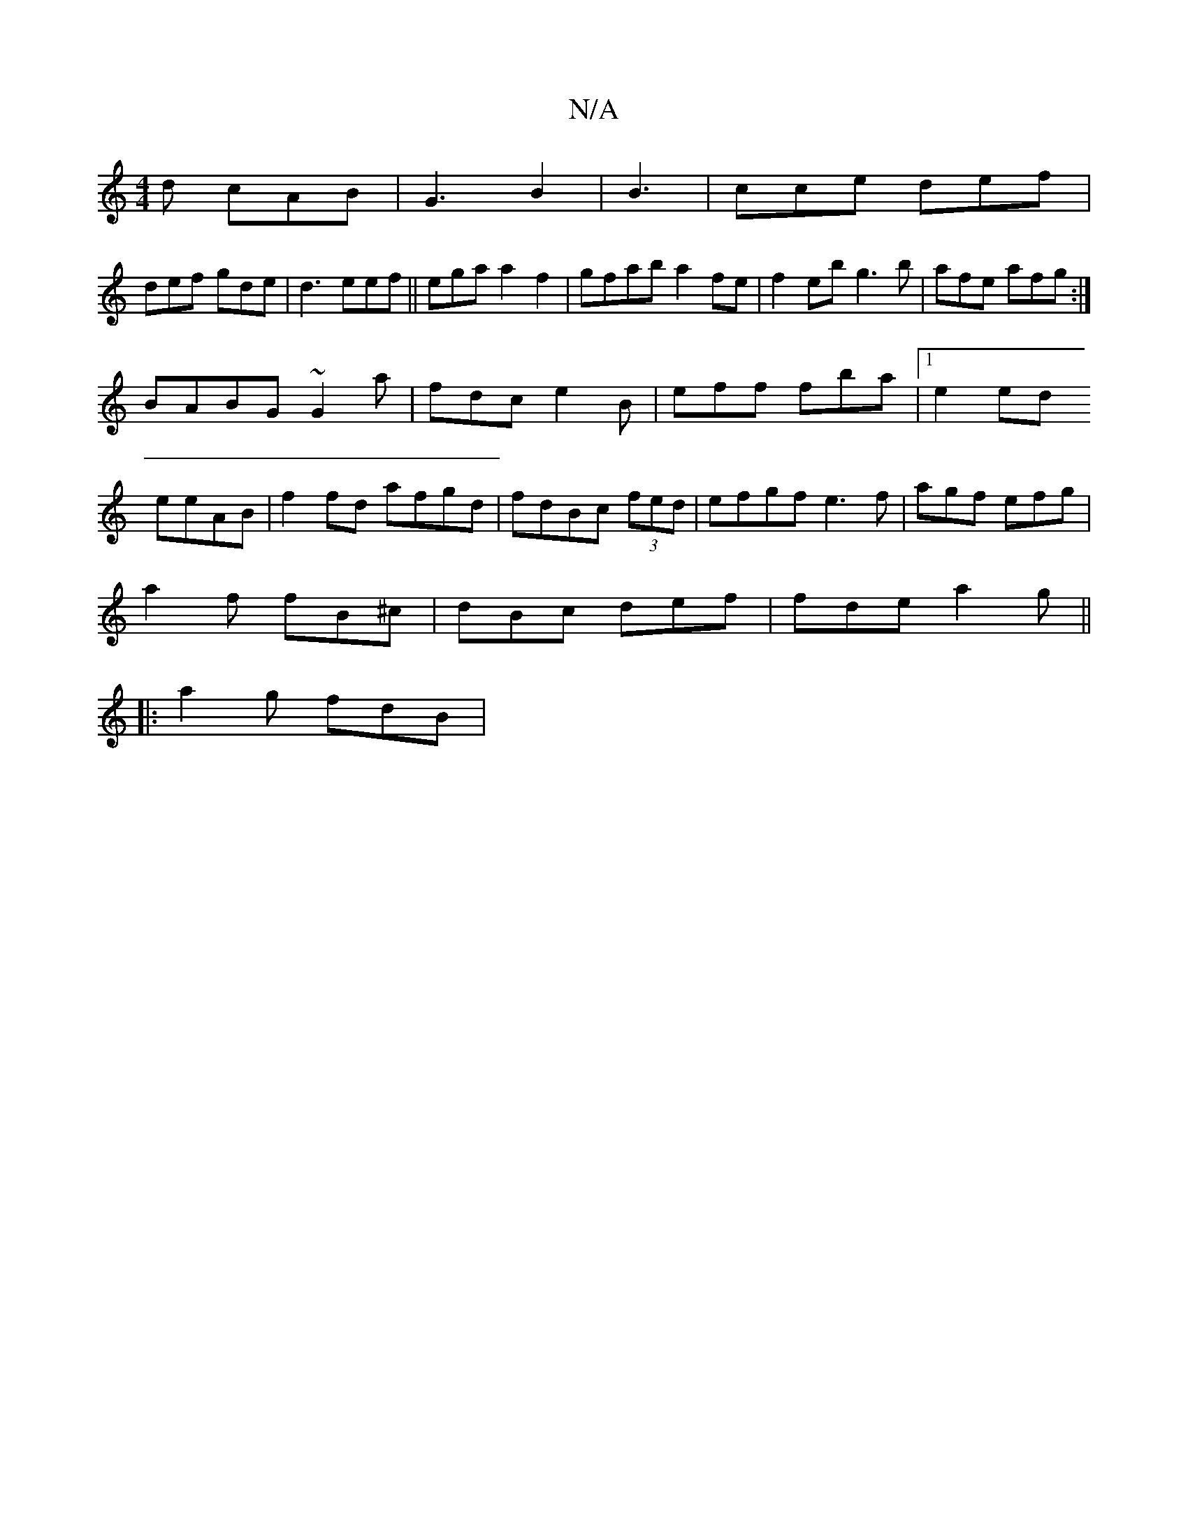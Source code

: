 X:1
T:N/A
M:4/4
R:N/A
K:Cmajor
d cAB|G3B2|B3 |cce def|
def gde| d3 eef||ega a2f2|gfab a2fe|f2eb g3b|afe afg:|
BABG ~G2a|fdc e2B| eff fba|1 e2 ed 
eeAB|f2fd afgd|fdBc (3fed|efgf e3 f|agf efg|
a2f fB^c | dBc def|fde a2g||
|:a2g fdB |
